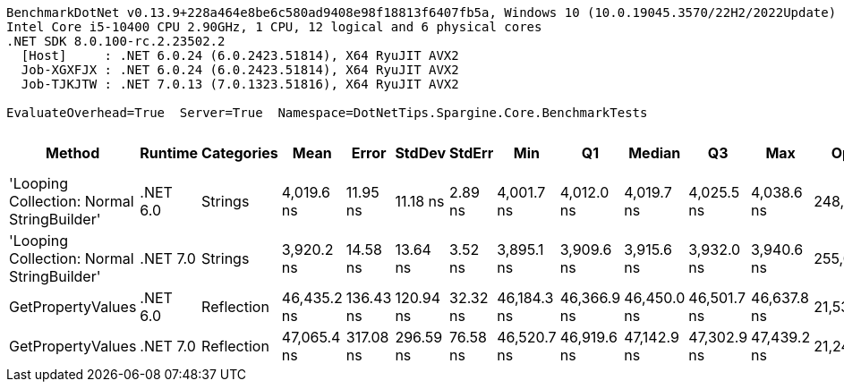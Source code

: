 ....
BenchmarkDotNet v0.13.9+228a464e8be6c580ad9408e98f18813f6407fb5a, Windows 10 (10.0.19045.3570/22H2/2022Update)
Intel Core i5-10400 CPU 2.90GHz, 1 CPU, 12 logical and 6 physical cores
.NET SDK 8.0.100-rc.2.23502.2
  [Host]     : .NET 6.0.24 (6.0.2423.51814), X64 RyuJIT AVX2
  Job-XGXFJX : .NET 6.0.24 (6.0.2423.51814), X64 RyuJIT AVX2
  Job-TJKJTW : .NET 7.0.13 (7.0.1323.51816), X64 RyuJIT AVX2

EvaluateOverhead=True  Server=True  Namespace=DotNetTips.Spargine.Core.BenchmarkTests  
....
[options="header"]
|===
|Method                                      |Runtime   |Categories  |Mean         |Error      |StdDev     |StdErr    |Min          |Q1           |Median       |Q3           |Max          |Op/s       |CI99.9% Margin  |Iterations  |Kurtosis  |MValue  |Skewness  |Rank  |LogicalGroup  |Baseline  |Code Size  |Allocated  
|'Looping Collection: Normal StringBuilder'  |.NET 6.0  |Strings     |   4,019.6 ns|   11.95 ns|   11.18 ns|   2.89 ns|   4,001.7 ns|   4,012.0 ns|   4,019.7 ns|   4,025.5 ns|   4,038.6 ns|  248,782.2|        11.95 ns|       15.00|     1.814|   2.000|    0.1546|     2|*             |No        |    3,254 B|    8.16 KB
|'Looping Collection: Normal StringBuilder'  |.NET 7.0  |Strings     |   3,920.2 ns|   14.58 ns|   13.64 ns|   3.52 ns|   3,895.1 ns|   3,909.6 ns|   3,915.6 ns|   3,932.0 ns|   3,940.6 ns|  255,089.2|        14.58 ns|       15.00|     1.596|   2.000|   -0.0703|     1|*             |No        |    3,028 B|    7.95 KB
|GetPropertyValues                           |.NET 6.0  |Reflection  |  46,435.2 ns|  136.43 ns|  120.94 ns|  32.32 ns|  46,184.3 ns|  46,366.9 ns|  46,450.0 ns|  46,501.7 ns|  46,637.8 ns|   21,535.4|       136.43 ns|       14.00|     2.371|   2.000|   -0.2907|     3|*             |No        |    2,894 B|    4.57 KB
|GetPropertyValues                           |.NET 7.0  |Reflection  |  47,065.4 ns|  317.08 ns|  296.59 ns|  76.58 ns|  46,520.7 ns|  46,919.6 ns|  47,142.9 ns|  47,302.9 ns|  47,439.2 ns|   21,247.0|       317.08 ns|       15.00|     1.926|   2.000|   -0.6401|     4|*             |No        |    2,876 B|    4.57 KB
|===

